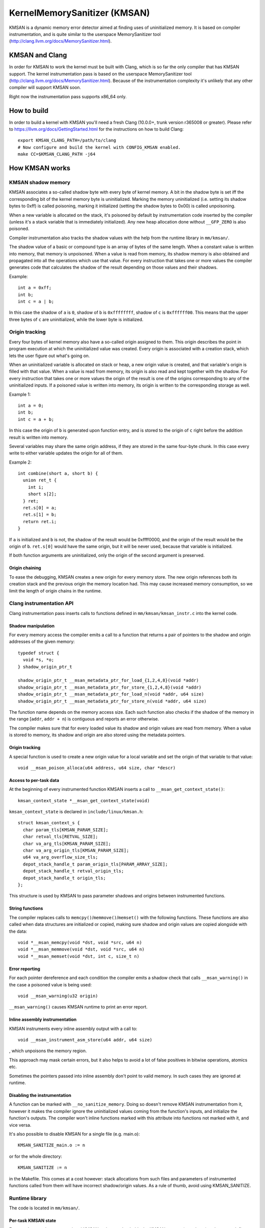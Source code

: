 =============================
KernelMemorySanitizer (KMSAN)
=============================

KMSAN is a dynamic memory error detector aimed at finding uses of uninitialized
memory.
It is based on compiler instrumentation, and is quite similar to the userspace
MemorySanitizer tool (http://clang.llvm.org/docs/MemorySanitizer.html).

KMSAN and Clang
===============

In order for KMSAN to work the kernel must be
built with Clang, which is so far the only compiler that has KMSAN support.
The kernel instrumentation pass is based on the userspace MemorySanitizer tool
(http://clang.llvm.org/docs/MemorySanitizer.html). Because of the
instrumentation complexity it's unlikely that any other compiler will support
KMSAN soon.

Right now the instrumentation pass supports x86_64 only.

How to build
============

In order to build a kernel with KMSAN you'll need a fresh Clang (10.0.0+, trunk
version r365008 or greater). Please refer to
https://llvm.org/docs/GettingStarted.html for the instructions on how to build
Clang::

  export KMSAN_CLANG_PATH=/path/to/clang
  # Now configure and build the kernel with CONFIG_KMSAN enabled.
  make CC=$KMSAN_CLANG_PATH -j64

How KMSAN works
===============

KMSAN shadow memory
-------------------

KMSAN associates a so-called shadow byte with every byte of kernel memory.
A bit in the shadow byte is set iff the corresponding bit of the kernel memory
byte is uninitialized.
Marking the memory uninitialized (i.e. setting its shadow bytes to 0xff) is
called poisoning, marking it initialized (setting the shadow bytes to 0x00) is
called unpoisoning.

When a new variable is allocated on the stack, it's poisoned by default by
instrumentation code inserted by the compiler (unless it's a stack variable that
is immediately initialized). Any new heap allocation done without ``__GFP_ZERO``
is also poisoned.

Compiler instrumentation also tracks the shadow values with the help from the
runtime library in ``mm/kmsan/``.

The shadow value of a basic or compound type is an array of bytes of the same
length.
When a constant value is written into memory, that memory is unpoisoned.
When a value is read from memory, its shadow memory is also obtained and
propagated into all the operations which use that value. For every instruction
that takes one or more values the compiler generates code that calculates the
shadow of the result depending on those values and their shadows.

Example::

  int a = 0xff;
  int b;
  int c = a | b;

In this case the shadow of ``a`` is ``0``, shadow of ``b`` is ``0xffffffff``,
shadow of ``c`` is ``0xffffff00``. This means that the upper three bytes of
``c`` are uninitialized, while the lower byte is initialized.


Origin tracking
---------------

Every four bytes of kernel memory also have a so-called origin assigned to
them.
This origin describes the point in program execution at which the uninitialized
value was created. Every origin is associated with a creation stack, which lets
the user figure out what's going on.

When an uninitialized variable is allocated on stack or heap, a new origin
value is created, and that variable's origin is filled with that value.
When a value is read from memory, its origin is also read and kept together
with the shadow. For every instruction that takes one or more values the origin
of the result is one of the origins corresponding to any of the uninitialized
inputs.
If a poisoned value is written into memory, its origin is written to the
corresponding storage as well.

Example 1::

  int a = 0;
  int b;
  int c = a + b;

In this case the origin of ``b`` is generated upon function entry, and is
stored to the origin of ``c`` right before the addition result is written into
memory.

Several variables may share the same origin address, if they are stored in the
same four-byte chunk.
In this case every write to either variable updates the origin for all of them.

Example 2::

  int combine(short a, short b) {
    union ret_t {
      int i;
      short s[2];
    } ret;
    ret.s[0] = a;
    ret.s[1] = b;
    return ret.i;
  }

If ``a`` is initialized and ``b`` is not, the shadow of the result would be
0xffff0000, and the origin of the result would be the origin of ``b``.
``ret.s[0]`` would have the same origin, but it will be never used, because
that variable is initialized.

If both function arguments are uninitialized, only the origin of the second
argument is preserved.

Origin chaining
~~~~~~~~~~~~~~~
To ease the debugging, KMSAN creates a new origin for every memory store.
The new origin references both its creation stack and the previous origin the
memory location had.
This may cause increased memory consumption, so we limit the length of origin
chains in the runtime.

Clang instrumentation API
-------------------------

Clang instrumentation pass inserts calls to functions defined in
``mm/kmsan/kmsan_instr.c`` into the kernel code.

Shadow manipulation
~~~~~~~~~~~~~~~~~~~
For every memory access the compiler emits a call to a function that returns a
pair of pointers to the shadow and origin addresses of the given memory::

  typedef struct {
    void *s, *o;
  } shadow_origin_ptr_t

  shadow_origin_ptr_t __msan_metadata_ptr_for_load_{1,2,4,8}(void *addr)
  shadow_origin_ptr_t __msan_metadata_ptr_for_store_{1,2,4,8}(void *addr)
  shadow_origin_ptr_t __msan_metadata_ptr_for_load_n(void *addr, u64 size)
  shadow_origin_ptr_t __msan_metadata_ptr_for_store_n(void *addr, u64 size)

The function name depends on the memory access size.
Each such function also checks if the shadow of the memory in the range
[``addr``, ``addr + n``) is contiguous and reports an error otherwise.

The compiler makes sure that for every loaded value its shadow and origin
values are read from memory.
When a value is stored to memory, its shadow and origin are also stored using
the metadata pointers.

Origin tracking
~~~~~~~~~~~~~~~
A special function is used to create a new origin value for a local variable
and set the origin of that variable to that value::

  void __msan_poison_alloca(u64 address, u64 size, char *descr)

Access to per-task data
~~~~~~~~~~~~~~~~~~~~~~~~~

At the beginning of every instrumented function KMSAN inserts a call to
``__msan_get_context_state()``::

  kmsan_context_state *__msan_get_context_state(void)

``kmsan_context_state`` is declared in ``include/linux/kmsan.h``::

  struct kmsan_context_s {
    char param_tls[KMSAN_PARAM_SIZE];
    char retval_tls[RETVAL_SIZE];
    char va_arg_tls[KMSAN_PARAM_SIZE];
    char va_arg_origin_tls[KMSAN_PARAM_SIZE];
    u64 va_arg_overflow_size_tls;
    depot_stack_handle_t param_origin_tls[PARAM_ARRAY_SIZE];
    depot_stack_handle_t retval_origin_tls;
    depot_stack_handle_t origin_tls;
  };

This structure is used by KMSAN to pass parameter shadows and origins between
instrumented functions.

String functions
~~~~~~~~~~~~~~~~

The compiler replaces calls to ``memcpy()``/``memmove()``/``memset()`` with the
following functions. These functions are also called when data structures are
initialized or copied, making sure shadow and origin values are copied alongside
with the data::

  void *__msan_memcpy(void *dst, void *src, u64 n)
  void *__msan_memmove(void *dst, void *src, u64 n)
  void *__msan_memset(void *dst, int c, size_t n)

Error reporting
~~~~~~~~~~~~~~~

For each pointer dereference and each condition the compiler emits a shadow
check that calls ``__msan_warning()`` in the case a poisoned value is being
used::

  void __msan_warning(u32 origin)

``__msan_warning()`` causes KMSAN runtime to print an error report.

Inline assembly instrumentation
~~~~~~~~~~~~~~~~~~~~~~~~~~~~~~~

KMSAN instruments every inline assembly output with a call to::

  void __msan_instrument_asm_store(u64 addr, u64 size)

, which unpoisons the memory region.

This approach may mask certain errors, but it also helps to avoid a lot of
false positives in bitwise operations, atomics etc.

Sometimes the pointers passed into inline assembly don't point to valid memory.
In such cases they are ignored at runtime.

Disabling the instrumentation
~~~~~~~~~~~~~~~~~~~~~~~~~~~~~
A function can be marked with ``__no_sanitize_memory``.
Doing so doesn't remove KMSAN instrumentation from it, however it makes the
compiler ignore the uninitialized values coming from the function's inputs,
and initialize the function's outputs.
The compiler won't inline functions marked with this attribute into functions
not marked with it, and vice versa.

It's also possible to disable KMSAN for a single file (e.g. main.o)::

  KMSAN_SANITIZE_main.o := n

or for the whole directory::

  KMSAN_SANITIZE := n

in the Makefile. This comes at a cost however: stack allocations from such files
and parameters of instrumented functions called from them will have incorrect
shadow/origin values. As a rule of thumb, avoid using KMSAN_SANITIZE.

Runtime library
---------------
The code is located in ``mm/kmsan/``.

Per-task KMSAN state
~~~~~~~~~~~~~~~~~~~~

Every task_struct has an associated KMSAN task state that holds the KMSAN
context (see above) and a per-task flag disallowing KMSAN reports::

  struct kmsan_task_state {
    ...
    bool allow_reporting;
    struct kmsan_context_state cstate;
    ...
  }

  struct task_struct {
    ...
    struct kmsan_task_state kmsan;
    ...
  }


KMSAN contexts
~~~~~~~~~~~~~~

When running in a kernel task context, KMSAN uses ``current->kmsan.cstate`` to
hold the metadata for function parameters and return values.

But in the case the kernel is running in the interrupt, softirq or NMI context,
where ``current`` is unavailable, KMSAN switches to per-cpu interrupt state::

  DEFINE_PER_CPU(kmsan_context_state[KMSAN_NESTED_CONTEXT_MAX],
                 kmsan_percpu_cstate);

Metadata allocation
~~~~~~~~~~~~~~~~~~~
There are several places in the kernel for which the metadata is stored.

1. Each ``struct page`` instance contains two pointers to its shadow and
origin pages::

  struct page {
    ...
    struct page *shadow, *origin;
    ...
  };

Every time a ``struct page`` is allocated, the runtime library allocates two
additional pages to hold its shadow and origins. This is done by adding hooks
to ``alloc_pages()``/``free_pages()`` in ``mm/page_alloc.c``.
To avoid allocating the metadata for non-interesting pages (right now only the
shadow/origin page themselves and stackdepot storage) the
``__GFP_NO_KMSAN_SHADOW`` flag is used.

There is a problem related to this allocation algorithm: when two contiguous
memory blocks are allocated with two different ``alloc_pages()`` calls, their
shadow pages may not be contiguous. So, if a memory access crosses the boundary
of a memory block, accesses to shadow/origin memory may potentially corrupt
other pages or read incorrect values from them.

As a workaround, we check the access size in
``__msan_metadata_ptr_for_XXX_YYY()`` and return a pointer to a fake shadow
region in the case of an error::

  char dummy_load_page[PAGE_SIZE] __attribute__((aligned(PAGE_SIZE)));
  char dummy_store_page[PAGE_SIZE] __attribute__((aligned(PAGE_SIZE)));

``dummy_load_page`` is zero-initialized, so reads from it always yield zeroes.
All stores to ``dummy_store_page`` are ignored.

Unfortunately at boot time we need to allocate shadow and origin pages for the
kernel data (``.data``, ``.bss`` etc.) and percpu memory regions, the size of
which is not a power of 2. As a result, we have to allocate the metadata page by
page, so that it is also non-contiguous, although it may be perfectly valid to
access the corresponding kernel memory across page boundaries.
This can be probably fixed by allocating 1<<N pages at once, splitting them and
deallocating the rest.

LSB of the ``shadow`` pointer in a ``struct page`` may be set to 1. In this case
shadow and origin pages are allocated, but KMSAN ignores accesses to them by
falling back to dummy pages. Allocating the metadata pages is still needed to
support ``vmap()/vunmap()`` operations on this struct page.

2. For vmalloc memory and modules, there's a direct mapping between the memory
range, its shadow and origin. KMSAN lessens the vmalloc area by 3/4, making only
the first quarter available to ``vmalloc()``. The second quarter of the vmalloc
area contains shadow memory for the first quarter, the third one holds the
origins. A small part of the fourth quarter contains shadow and origins for the
kernel modules. Please refer to ``arch/x86/include/asm/pgtable_64_types.h`` for
more details.

When an array of pages is mapped into a contiguous virtual memory space, their
shadow and origin pages are similarly mapped into contiguous regions.

3. For CPU entry area there're separate per-CPU arrays that hold its metadata::

  DEFINE_PER_CPU(char[CPU_ENTRY_AREA_SIZE], cpu_entry_area_shadow);
  DEFINE_PER_CPU(char[CPU_ENTRY_AREA_SIZE], cpu_entry_area_origin);

When calculating shadow and origin addresses for a given memory address, the
runtime checks whether the address belongs to the physical page range, the
virtual page range or CPU entry area.

Handling ``pt_regs``
~~~~~~~~~~~~~~~~~~~

Many functions receive a ``struct pt_regs`` holding the register state at a
certain point. Registers don't have (easily calculatable) shadow or origin
associated with them.
We can assume that the registers are always initialized.

Example report
--------------
Here's an example of a real KMSAN report in ``packet_bind_spkt()``::

  ==================================================================
  BUG: KMSAN: uninit-value in strlen
  CPU: 0 PID: 1074 Comm: packet Not tainted 4.8.0-rc6+ #1891
  Hardware name: QEMU Standard PC (i440FX + PIIX, 1996), BIOS Bochs 01/01/2011
   0000000000000000 ffff88006b6dfc08 ffffffff82559ae8 ffff88006b6dfb48
   ffffffff818a7c91 ffffffff85b9c870 0000000000000092 ffffffff85b9c550
   0000000000000000 0000000000000092 00000000ec400911 0000000000000002
  Call Trace:
   [<     inline     >] __dump_stack lib/dump_stack.c:15
   [<ffffffff82559ae8>] dump_stack+0x238/0x290 lib/dump_stack.c:51
   [<ffffffff818a6626>] kmsan_report+0x276/0x2e0 mm/kmsan/kmsan.c:1003
   [<ffffffff818a783b>] __msan_warning+0x5b/0xb0 mm/kmsan/kmsan_instr.c:424
   [<     inline     >] strlen lib/string.c:484
   [<ffffffff8259b58d>] strlcpy+0x9d/0x200 lib/string.c:144
   [<ffffffff84b2eca4>] packet_bind_spkt+0x144/0x230 net/packet/af_packet.c:3132
   [<ffffffff84242e4d>] SYSC_bind+0x40d/0x5f0 net/socket.c:1370
   [<ffffffff84242a22>] SyS_bind+0x82/0xa0 net/socket.c:1356
   [<ffffffff8515991b>] entry_SYSCALL_64_fastpath+0x13/0x8f arch/x86/entry/entry_64.o:?
  chained origin:
   [<ffffffff810bb787>] save_stack_trace+0x27/0x50 arch/x86/kernel/stacktrace.c:67
   [<     inline     >] kmsan_save_stack_with_flags mm/kmsan/kmsan.c:322
   [<     inline     >] kmsan_save_stack mm/kmsan/kmsan.c:334
   [<ffffffff818a59f8>] kmsan_internal_chain_origin+0x118/0x1e0 mm/kmsan/kmsan.c:527
   [<ffffffff818a7773>] __msan_set_alloca_origin4+0xc3/0x130 mm/kmsan/kmsan_instr.c:380
   [<ffffffff84242b69>] SYSC_bind+0x129/0x5f0 net/socket.c:1356
   [<ffffffff84242a22>] SyS_bind+0x82/0xa0 net/socket.c:1356
   [<ffffffff8515991b>] entry_SYSCALL_64_fastpath+0x13/0x8f arch/x86/entry/entry_64.o:?
  origin description: ----address@SYSC_bind (origin=00000000eb400911)
  ==================================================================

The report tells that the local variable ``address`` was created uninitialized
in ``SYSC_bind()`` (the ``bind`` system call implementation). The lower stack
trace corresponds to the place where this variable was created.

The upper stack shows where the uninit value was used - in ``strlen()``.
It turned out that the contents of ``address`` were partially copied from the
userspace, but the buffer wasn't zero-terminated and contained some trailing
uninitialized bytes.
``packet_bind_spkt()`` didn't check the length of the buffer, but called
``strlcpy()`` on it, which called ``strlen()``, which started reading the
buffer byte by byte till it hit the uninitialized memory.


References
==========

E. Stepanov, K. Serebryany. MemorySanitizer: fast detector of uninitialized
memory use in C++.
In Proceedings of CGO 2015.
